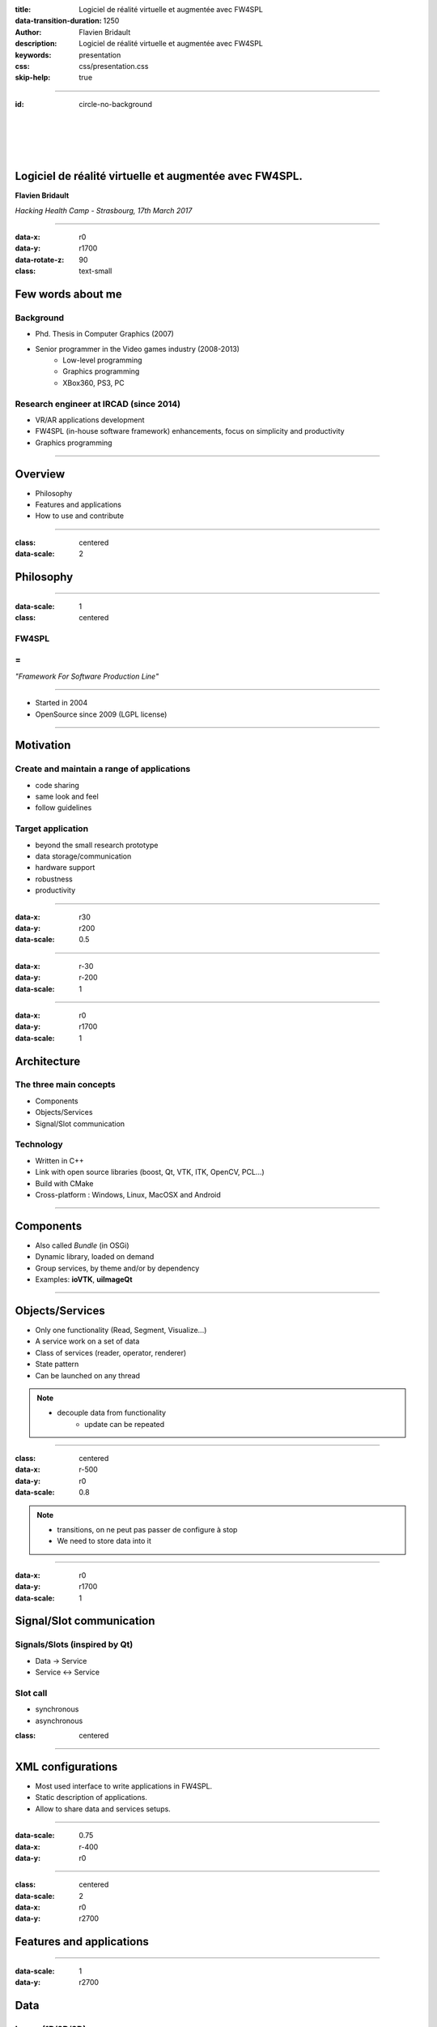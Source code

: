 :title: Logiciel de réalité virtuelle et augmentée avec FW4SPL
:data-transition-duration: 1250
:author: Flavien Bridault
:description: Logiciel de réalité virtuelle et augmentée avec FW4SPL
:keywords: presentation
:css: css/presentation.css
:skip-help: true

----

:id: circle-no-background

|
|
|
|

Logiciel de réalité virtuelle et augmentée avec FW4SPL.
============================================================

**Flavien Bridault**

*Hacking Health Camp - Strasbourg, 17th March 2017*

----

:data-x: r0
:data-y: r1700
:data-rotate-z: 90
:class: text-small

Few words about me
====================

Background
*******************
- Phd. Thesis in Computer Graphics (2007)
- Senior programmer in the Video games industry (2008-2013)
    - Low-level programming
    - Graphics programming
    - XBox360, PS3, PC

Research engineer at IRCAD (since 2014)
***************************************
- VR/AR applications development
- FW4SPL (in-house software framework) enhancements, focus on simplicity and productivity
- Graphics programming

----

Overview
==================

- Philosophy
- Features and applications
- How to use and contribute

----

:class: centered
:data-scale: 2

Philosophy
==================

----

:data-scale: 1
:class: centered

FW4SPL
*******
=
**
*"Framework For Software Production Line"*


----

- Started in 2004
- OpenSource since 2009 (LGPL license)

----


Motivation
============

Create and maintain a range of applications
********************************************
- code sharing
- same look and feel
- follow guidelines

Target application
*******************
- beyond the small research prototype
- data storage/communication
- hardware support
- robustness
- productivity

----

:data-x: r30
:data-y: r200
:data-scale: 0.5

.. image:: images/equipe2017.jpg
           :width: 100%

----

:data-x: r-30
:data-y: r-200
:data-scale: 1

----

:data-x: r0
:data-y: r1700
:data-scale: 1

Architecture
=====================

The three main concepts
*************************
- Components
- Objects/Services
- Signal/Slot communication

Technology
*************
- Written in C++
- Link with open source libraries (boost, Qt, VTK, ITK, OpenCV, PCL...)
- Build with CMake
- Cross-platform : Windows, Linux, MacOSX and Android

----

Components
=====================

- Also called *Bundle* (in OSGi)
- Dynamic library, loaded on demand
- Group services, by theme and/or by dependency
- Examples: **ioVTK**, **uiImageQt**

----

Objects/Services
=====================

- Only one functionality (Read, Segment, Visualize...)
- A service work on a set of data
- Class of services (reader, operator, renderer)
- State pattern
- Can be launched on any thread

.. note::
    - decouple data from functionality
	- update can be repeated

----

:class: centered
:data-x: r-500
:data-y: r0
:data-scale: 0.8

.. image:: images/state.png


.. note::
	- transitions, on ne peut pas passer de configure à stop
	- We need to store data into it

----

:data-x: r0
:data-y: r1700
:data-scale: 1

Signal/Slot communication
==========================

Signals/Slots (inspired by Qt)
********************************
- Data -> Service
- Service <-> Service

Slot call
***********
- synchronous
- asynchronous


:class: centered

.. image:: images/sigslot.png
           :width: 100%
           :align: center

----

XML configurations
=====================

- Most used interface to write applications in FW4SPL.
- Static description of applications.
- Allow to share data and services setups.

----

:data-scale: 0.75
:data-x: r-400
:data-y: r0

.. image:: images/xml.gif
           :width: 62%
           :align: left
           :class: left

.. image:: images/tuto02.gif
           :width: 25%
           :align: right
           :class: right-center

----

:class: centered
:data-scale: 2
:data-x: r0
:data-y: r2700

Features and applications
===========================

----

:data-scale: 1
:data-y: r2700

Data
======

Image (1D/2D/3D)
*******************
- DICOM: CT, dynaCT and MRI
- VTK
- ITK
- OpenCV

Mesh
*******
- DICOM: surface segmentation
- VTK
- PCL

High-efficiency in-house data format
*************************************
- Based on JSON(z) + zipped buffers
- Version managment
- Allow safe data structure modifications

----

:data-x: r-600
:data-y: r0



----

:data-x: r0
:data-y: r1700

User interface
================

Based on Qt
*************
- Classic frames/menus/toolbars/widgets/layouts
- Style sheet support (CSS)

.. image:: images/tutogui.gif
           :width: 40%
           :align: left
           :class: left

.. image:: images/vrrender_ui.gif
           :width: 40%
           :align: right
           :class: right

----

:data-x: r-650
:data-y: r0
:class: noh1


User preferences
*******************
- User interface settings (size, location, etc...)
- Store file dialog last paths
- Set URL, port, etc...

.. image:: images/preferences.gif
           :width: 60%
           :class: preferences

----

:data-x: r0
:data-y: r1700

Activities
================

- Application configuration available in xml
- Activity wizard/serialization/sequencing

----

Visualization
======================

- 2D/3D generic scene (VTK/Qt)
- 2D Multi-Planar Reconstruction
- 3D meshes with optional 3D orthogonal MPR
- 3D volume rendering with editable and transfer func
- 2D or 3D widgets synchronization
- VTK/Ogre
- MPR curved
- Measuring tool features and landmarks

----

Network
======================

- openIGTLink (un exemple !)
- DICOM PACS(DCTMK, ODIL in progress...)
- MIDAS communication

----

Video
==========

- Webcam support (QTMultimedia)
- Video file/streaming support (QTMultimedia/VLC)
- Kinect/Sense/RealSense support (not yet open :( )


----

main repository :
*********************
- Embedded python
- Around 15 tutorials
- VR-Render

----

others repositories :
*************************
- 4D synchronization - timeline

----

:class: text-small

Augmented-reality features
============================

- AR with OpenCV, Aruco, ARAM
- Tracking, Calibration, Registration, ...
- Marker tracking
- Mono/stereo

----

Soft-body physics
=====================

- Bullet
- Sofa

----

:class: centered
:data-scale: 2

How to use and contribute
===========================

----

:class: text-small

:data-scale: 1
:data-x: r0
:data-y: r1500

Getting started
==================================================================

Basics
******************

- GitHub `<http://fw4spl-org.github.io>`_
- Documentation `<http://fw4spl-doc.readthedocs.org>`_
- Developper blog `<http://fw4spl-org.github.io/fw4spl-blog>`_
- #fw4spl on irc.freenode.net and `<http://fw4spl.slack.com>`_

Source
********************

- Github : `<https://github.com/fw4spl-org>`_
- Latest stable version : 11.0.4
- Older version have been used successfully in a CE/FDA marked application.

Others
*************

- Repositories : fw4spl, fw4spl-ext, fw4spl-ar, fw4spl-ogre, ...
- Debian Integration (Previous stable version 0.9.2)

----

:class: text-small
:data-x: r0
:data-y: r1500

Future
===========================

- Simplify API and code
- Improve documentation (towards ISO13485 support)
- **Improve installation process** (repository cloning, docker, binaries...)
- Enhance C++11 support (C++14 ?)
- Enhance embedded python
- Enhance unittests
- Support for **web** development
- User interface markup language
- New threading and GPU technics

----

:class: centered
:data-y: r1500

Thank you !
=============

fw4spl at gmail.com

fbridault at ircad.fr

|
|

	Presentation made with Hovercraft_

.. _Hovercraft: https://github.com/regebro/hovercraft
